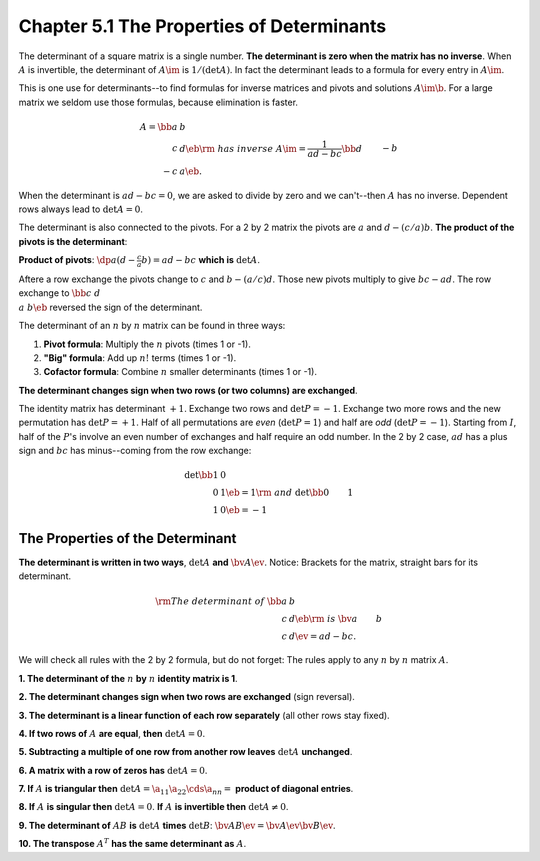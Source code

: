Chapter 5.1 The Properties of Determinants
==========================================

The determinant of a square matrix is a single number.
**The determinant is zero when the matrix has no inverse**.
When :math:`A` is invertible, the determinant of :math:`A\im` is :math:`1/(\det A)`.
In fact the determinant leads to a formula for every entry in :math:`A\im`.

This is one use for determinants--to find formulas for inverse matrices and pivots and solutions :math:`A\im\b`.
For a large matrix we seldom use those formulas, because elimination is faster.

.. math::

    A=\bb a&b\\c&d \eb\rm{\ has\ inverse\ }A\im=\frac{1}{ad-bc}\bb d&-b\\-c&a \eb.

When the determinant is :math:`ad-bc=0`, we are asked to divide by zero and we can't--then :math:`A` has no inverse.
Dependent rows always lead to :math:`\det A=0`.

The determinant is also connected to the pivots.
For a 2 by 2 matrix the pivots are :math:`a` and :math:`d-(c/a)b`.
**The product of the pivots is the determinant**:

**Product of pivots**: :math:`\dp a(d-\frac{c}{a}b)=ad-bc` **which is** :math:`\det A`.

Aftere a row exchange the pivots change to :math:`c` and :math:`b-(a/c)d`.
Those new pivots multiply to give :math:`bc-ad`.
The row exchange to :math:`\bb c&d\\a&b \eb` reversed the sign of the determinant.

The determinant of an :math:`n` by :math:`n` matrix can be found in three ways:

#. **Pivot formula**: Multiply the :math:`n` pivots (times 1 or -1).

#. **"Big" formula**: Add up :math:`n!` terms (times 1 or -1).

#. **Cofactor formula**: Combine :math:`n` smaller determinants (times 1 or -1).

**The determinant changes sign when two rows (or two columns) are exchanged**.

The identity matrix has determinant :math:`+1`.
Exchange two rows and :math:`\det P=-1`.
Exchange two more rows and the new permutation has :math:`\det P=+1`.
Half of all permutations are *even* (:math:`\det P=1`) and half are *odd* (:math:`\det P=-1`).
Starting from :math:`I`, half of the :math:`P`'s involve an even number of exchanges and half require an odd number.
In the 2 by 2 case, :math:`ad` has a plus sign and :math:`bc` has minus--coming from the row exchange:

.. math::

    \det \bb 1&0\\0&1 \eb = 1 \rm{\ and\ } \det \bb 0&1\\1&0 \eb = -1

The Properties of the Determinant
---------------------------------

**The determinant is written in two ways**, :math:`\det A` **and** :math:`\bv A \ev`.
Notice: Brackets for the matrix, straight bars for its determinant.

.. math::

    \rm{The\ determinant\ of\ } \bb a&b\\c&d \eb \rm{\ is\ } \bv a&b\\c&d \ev = ad - bc.

We will check all rules with the 2 by 2 formula, but do not forget: The rules 
apply to any :math:`n` by :math:`n` matrix :math:`A`.

**1. The determinant of the** :math:`n` **by** :math:`n` **identity matrix is 1**.


**2. The determinant changes sign when two rows are exchanged** (sign reversal).


**3. The determinant is a linear function of each row separately** (all other rows stay fixed).


**4. If two rows of** :math:`A` **are equal**, **then** :math:`\det A=0`.


**5. Subtracting a multiple of one row from another row leaves** :math:`\det A` **unchanged**.


**6. A matrix with a row of zeros has** :math:`\det A=0`.


**7. If** :math:`A` **is triangular then** :math:`\det A=\a_{11}\a_{22}\cds\a_{nn}=` **product of diagonal entries**.


**8. If** :math:`A` **is singular then** :math:`\det A=0`. **If** :math:`A` **is invertible then** :math:`\det A\neq 0`.


**9. The determinant of** :math:`AB` **is** :math:`\det A` **times** :math:`\det B`: :math:`\bv AB\ev=\bv A\ev\bv B\ev`.


**10. The transpose** :math:`A^T` **has the same determinant as** :math:`A`.


